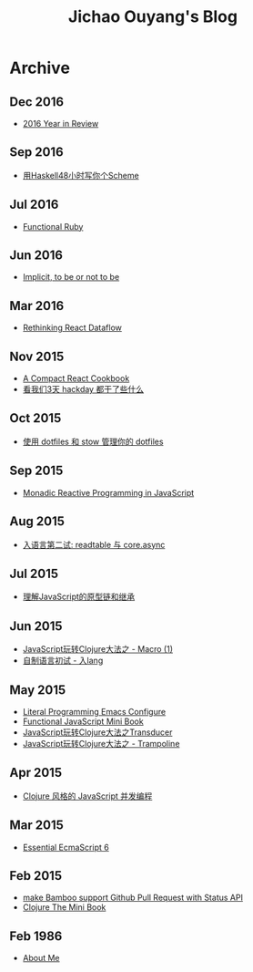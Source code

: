 #+TITLE: Jichao Ouyang's Blog

#+OPTIONS: toc:nil
* Archive
:PROPERTIES:
:HTML_CONTAINER_CLASS: year
:END:

** Dec 2016
  + [[file:2016-year-in-review.org][2016 Year in Review]]

** Sep 2016
  + [[file:write-yourself-a-scheme-in-haskell/index.org][用Haskell48小时写你个Scheme]]

** Jul 2016
  + [[file:functional-ruby.org][Functional Ruby]]

** Jun 2016
  + [[file:scala/implicit-conversions.org][Implicit, to be or not to be]]

** Mar 2016
  + [[file:javascript/rethinking-react-dataflow.org][Rethinking React Dataflow]]

** Nov 2015
  + [[file:javascript/react-cookbook-mini.org][A Compact React Cookbook]]
  + [[file:javascript/react-transdux-the-clojure-approach-of-flux.org][看我们3天 hackday 都干了些什么]]

** Oct 2015
  + [[file:github/using-dotfiles-and-stow-to-manage-your-dotfiles.org][使用 dotfiles 和 stow 管理你的 dotfiles]]

** Sep 2015
  + [[file:javascript/reactive-programming.org][Monadic Reactive Programming in JavaScript]]

** Aug 2015
  + [[file:javascript/ru-lang-second-attampt.org][入语言第二试: readtable 与 core.async]]

** Jul 2015
  + [[file:javascript/understand-prototype.org][理解JavaScript的原型链和继承]]

** Jun 2015
  + [[file:javascript/clojure-essence-in-javascript-macro.org][JavaScript玩转Clojure大法之 - Macro (1)]]
  + [[file:javascript/clojure-essence-in-javascript-macro-2.org][自制语言初试 - 入lang]]

** May 2015
  + [[file:emacs/literal-programming-emacs-config.org][Literal Programming Emacs Configure]]
  + [[file:javascript/functional-javascript.org][Functional JavaScript Mini Book]]
  + [[file:javascript/clojure-essence-in-javascript-transducer.org][JavaScript玩转Clojure大法之Transducer]]
  + [[file:javascript/clojure-essence-in-javascript-trampoline.org][JavaScript玩转Clojure大法之 - Trampoline]]

** Apr 2015
  + [[file:javascript/clojure-core.async-essence-in-native-javascript.org][Clojure 风格的 JavaScript 并发编程]]

** Mar 2015
  + [[file:javascript/essential-ecmascript6.org][Essential EcmaScript 6]]

** Feb 2015
  + [[file:make Bamboo support Github Pull Request with Status API.org][make Bamboo support Github Pull Request with Status API]]
  + [[file:clojure/clojure-the-mini-book.org][Clojure The Mini Book]]

** Feb 1986
  + [[file:jichao.ouyang.org][About Me]]
